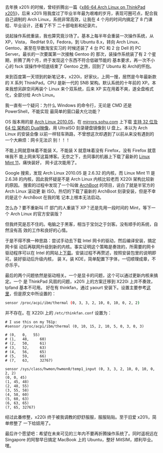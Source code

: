 去年换 x201i 的时候，曾经折腾出一篇《[[http://xiaohanyu.me/posts/2011-01-30-x86-64-arch-linux-on-thinkpad-x201i/][x86-64 Arch Linux on ThinkPad x201i]]》，后来
x201i 陪我度过了毕业半年最为艰难的岁月，表现可圈可点，配合我自己调制的 Arch
Linux，系统非常高效，让我在 4 个月的时间内搞定了 8 门课程、毕业设计，还看了不下
二十部电影和纪录片。

说起操作系统重装，我也算究竟沙场了。基本上每半年会重装一次操作系统，从 XP，Vista，
RedHat 9.0，Fedora，到 Ubuntu 8.x，转向 Arch Linux、Gentoo，甚至在华数淘宝实习的
时候还装了 4 台 PC 和 2 台 Dell 的 PC Server。最长的一次要属第一次接触 Gentoo 的
那次，装操作系统装了有 2 个星期，折腾了两个月，终于发现这个东西不符合低碳节能的
基本要求，再一次不小心的 fsck 误操作中彻底结束了 Gentoo 之旅，回到了 Ubuntu 和
Arch的怀抱。

来到百度第一天领到的新笔记本，x220i，好家伙，上网一搜，居然是今年最新款的 X 系列
ThinkPad。CPU 是新一代的 SNB 架构。默认系统的十年前的 XP。本来我想另辟空间再装个
Linux 来个双系统，后来 XP 实在用着不爽，遂全盘格式化，全部分给 Arch Linux。

我一直有一个疑问：为什么 Windows 的命令行，无论是 CMD 还是 PowerShell，不能实现
最简单的窗口最大化功能？

OS 版本用的是 [[http://linuxtoy.org/archives/arch-linux-2010-05.html][Arch Linux 2010.05]]，在 [[http://mirrors.sohu.com/][mirrors.sohu.com]] 上下载 [[http://mirrors.sohu.com/archlinux/iso/2010.05/archlinux-2010.05-core-dual.iso][支持 32 位及 64 位
架构的 Dual映像]]，用 UltraISO 刻录硬盘镜像到 U 盘上。本以为 Arch Linux 的安装会像
以前一样轻车熟路，不曾想这次却遇到了以前从来没有遇到的一个大麻烦：网卡无法识
别！！！

不能上网就意味着不能装 X，不能装 X 就意味着没有 Firefox，没有 Firefox 就意味我不
能上网来写这篇博客。无奈之下，去同事的机器上下载了最新的 [[http://blog.linuxmint.com/?p=1760][Linux Mint 11]]，痛快装好，
网卡这次能用了。

Google 搜索，发现 Arch Linux 2010.05 是 2.6.32 的内核，而 Linux Mint 11 是
2.6.38 的内核，因此我怀疑是不是 Arch Linux 内核比较老而 X220i 架构比较新的原因。
搜索的过程中发现了一个叫做 [[http://wiki.archlinux.org/index.php/Archboot][ArchBoot]] 的项目，说白了就是半官方的 Arch Linux 滚动更
新 ISO。热切的下载了最新的 ArchBoot 刻录安装，但是不幸的是这个 ArchBoot 在我的笔
记本上根本无法启动。

怎么办？要不重新叫 IT 部门的人重装下 XP？还是先用一段时间的 Mint，等下一个
Arch Linux 的官方安装版？

但我终究是忍不住的。电脑之于黑客，相当于宝剑之于剑客。没有顺手的系统，自然没有高
效的工作和良好的心情。

于是不得不换一种思路：尝试手动去下载 Intel 网卡的驱动，然后编译安装，搞定网卡驱
动后再联网升级到新的内核。事实证明这个策略是奏效的，所需要的网卡驱动程序可以在
Intel 的网站上[[http://downloadcenter.intel.com/Detail_Desc.aspx?DwnldID=9180][下载]]。安装过程不再赘述，按照安装包里的说明即可。装好驱动后升级内核，
装 X，装 KDE，简单配置下字体，一切顺理成章，不亦乐乎。

最后的两个问题依然是驱动相关。一个是显卡的问题，这个可以通过更新内核来搞定。一个
是 ThinkPad 风扇的问题，x201i 上的方案迁移到 X220i 上并不奏效，tpfand 基本不可用。
好在有 thinkfan，通过 yaourt 安装下。设置主要参考[[http://apps.hi.baidu.com/share/detail/39726097][这里]]，但是原文中所设置的：

#+BEGIN_SRC sh
sensor /proc/acpi/ibm/thermal (0, 3, 3, 2, 10, 0, 10, 0, 2, 2)
#+END_SRC

并不存在。在 X220i 上的 =/etc/thinkfan.conf= 设置为：

#+BEGIN_EXAMPLE
# I use this on my T61p:
#sensor /proc/acpi/ibm/thermal (0, 10, 15, 2, 10, 5, 0, 3, 0, 3)

# (0,   0,   55)
# (1,   48,     60)
# (2,   50,     61)
# (3,   52,     63)
# (4,   56,     65)
# (5,   59,     66)
# (7,   63,     32767)

sensor /sys/class/hwmon/hwmon0/temp1_input (0, 3, 3, 2, 10, 0, 10, 0, 2, 2)
(0, 0, 45)
(1, 45, 48)
(2, 48, 55)
(3, 55, 58)
(4, 58, 60)
(5, 60, 63)
(6, 63, 65)
(7, 65, 32767)
#+END_EXAMPLE

经过此番修整，x220i 终于被我调教的舒舒服服，服服贴贴。至于旧爱 x201i，简单修整了
一下给妞用了。

最后许个愿望吧：希望在未来可见的三年内不要再折腾操作系统了。同时遥祝远在
Singapore 的阿黎早日搞定 MacBook 上的 Ubuntu，整好 MitSIM，顺利毕业。嘿。
